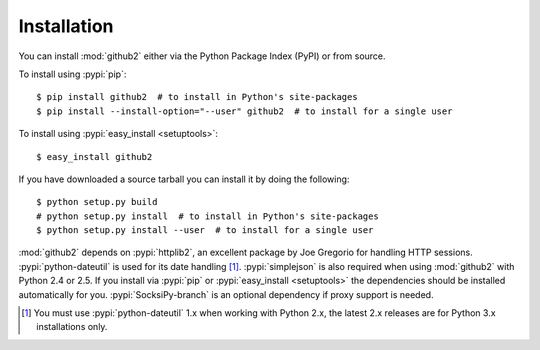 Installation
------------

You can install :mod:`github2` either via the Python Package Index (PyPI) or
from source.

To install using :pypi:`pip`::

    $ pip install github2  # to install in Python's site-packages
    $ pip install --install-option="--user" github2  # to install for a single user

To install using :pypi:`easy_install <setuptools>`::

    $ easy_install github2

If you have downloaded a source tarball you can install it by doing the
following::

    $ python setup.py build
    # python setup.py install  # to install in Python's site-packages
    $ python setup.py install --user  # to install for a single user

:mod:`github2` depends on :pypi:`httplib2`, an excellent package by Joe Gregorio
for handling HTTP sessions.  :pypi:`python-dateutil` is used for its date
handling [#]_.  :pypi:`simplejson` is also required when using :mod:`github2`
with Python 2.4 or 2.5.  If you install via :pypi:`pip` or :pypi:`easy_install
<setuptools>` the dependencies should be installed automatically for you.
:pypi:`SocksiPy-branch` is an optional dependency if proxy support is needed.

.. [#] You must use :pypi:`python-dateutil` 1.x when working with Python 2.x,
       the latest 2.x releases are for Python 3.x installations only.
